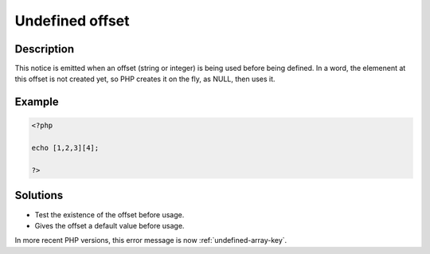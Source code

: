 .. _undefined-offset:

Undefined offset
----------------
 
.. meta::
	:description:
		Undefined offset: This notice is emitted when an offset (string or integer) is being used before being defined.
	:og:image: https://php-changed-behaviors.readthedocs.io/en/latest/_static/logo.png
	:og:type: article
	:og:title: Undefined offset
	:og:description: This notice is emitted when an offset (string or integer) is being used before being defined
	:og:url: https://php-errors.readthedocs.io/en/latest/messages/undefined-offset.html
	:og:locale: en
	:twitter:card: summary_large_image
	:twitter:site: @exakat
	:twitter:title: Undefined offset
	:twitter:description: Undefined offset: This notice is emitted when an offset (string or integer) is being used before being defined
	:twitter:creator: @exakat
	:twitter:image:src: https://php-changed-behaviors.readthedocs.io/en/latest/_static/logo.png

.. raw:: html

	<script type="application/ld+json">{"@context":"https:\/\/schema.org","@graph":[{"@type":"WebPage","@id":"https:\/\/php-errors.readthedocs.io\/en\/latest\/tips\/undefined-offset.html","url":"https:\/\/php-errors.readthedocs.io\/en\/latest\/tips\/undefined-offset.html","name":"Undefined offset","isPartOf":{"@id":"https:\/\/www.exakat.io\/"},"datePublished":"Fri, 21 Feb 2025 18:53:43 +0000","dateModified":"Fri, 21 Feb 2025 18:53:43 +0000","description":"This notice is emitted when an offset (string or integer) is being used before being defined","inLanguage":"en-US","potentialAction":[{"@type":"ReadAction","target":["https:\/\/php-tips.readthedocs.io\/en\/latest\/tips\/undefined-offset.html"]}]},{"@type":"WebSite","@id":"https:\/\/www.exakat.io\/","url":"https:\/\/www.exakat.io\/","name":"Exakat","description":"Smart PHP static analysis","inLanguage":"en-US"}]}</script>

Description
___________
 
This notice is emitted when an offset (string or integer) is being used before being defined. In a word, the elemenent at this offset is not created yet, so PHP creates it on the fly, as NULL, then uses it.

Example
_______

.. code-block:: php

   <?php
   
   echo [1,2,3][4];
   
   ?>

Solutions
_________

+ Test the existence of the offset before usage.
+ Gives the offset a default value before usage.


In more recent PHP versions, this error message is now :ref:`undefined-array-key`.
